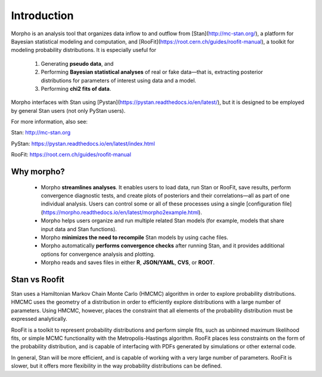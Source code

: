 ========================================
Introduction
========================================

Morpho is an analysis tool that organizes data inflow to and outflow from [Stan](http://mc-stan.org/), a platform for Bayesian statistical modeling and computation, and [RooFit](https://root.cern.ch/guides/roofit-manual), a toolkit for modeling probability distributions.
It is especially useful for
  1) Generating **pseudo data**, and
  2) Performing **Bayesian statistical analyses** of real or fake data—that is, extracting posterior distributions for parameters of interest using data and a model.
  3) Performing **chi2 fits of data**.

Morpho interfaces with Stan using [Pystan](https://pystan.readthedocs.io/en/latest/), but it is designed to be employed by general Stan users (not only PyStan users).

For more information, also see:

Stan:   http://mc-stan.org

PyStan: https://pystan.readthedocs.io/en/latest/index.html

RooFit: https://root.cern.ch/guides/roofit-manual

Why morpho?
------------------

  - Morpho **streamlines analyses**. It enables users to load data, run Stan or RooFit, save results, perform convergence diagnostic tests, and create plots of posteriors and their correlations—all as part of one individual analysis. Users can control some or all of these processes using a single [configuration file](https://morpho.readthedocs.io/en/latest/morpho2example.html).
  - Morpho helps users organize and run multiple related Stan models (for example, models that share input data and Stan functions).
  - Morpho **minimizes the need to recompile** Stan models by using cache files.
  - Morpho automatically **performs convergence checks** after running Stan, and it provides additional options for convergence analysis and plotting.
  - Morpho reads and saves files in either **R**, **JSON/YAML**, **CVS**, or **ROOT**.

Stan vs Roofit
------------------

Stan uses a Hamiltonian Markov Chain Monte Carlo (HMCMC) algorithm in order
to explore probability distributions. HMCMC uses the geometry of a
distribution in order to efficiently explore distributions with a large
number of parameters. Using HMCMC, however, places the constraint
that all elements of the probability distribution must be expressed
analytically.

RooFit is a toolkit to represent probability distributions and perform
simple fits, such as unbinned maximum likelihood fits, or simple
MCMC functionality with the Metropolis-Hastings algorithm. RooFit places
less constraints on the form of the probability distribution, and is
capable of interfacing with PDFs generated by simulations or other
external code.

In general, Stan will be more efficient, and is capable of working with
a very large number of parameters. RooFit is slower, but
it offers more flexibility in the way probability distributions can
be defined.
